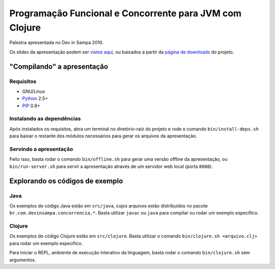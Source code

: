 Programação Funcional e Concorrente para JVM com Clojure
========================================================

Palestra apresentada no Dev in Sampa 2010.

Os slides da apresentação podem ser `vistos aqui`_, ou baixados a partir da
`página de downloads`_ do projeto.

"Compilando" a apresentação
---------------------------

Requisitos
``````````

* GNU/Linux
* `Python`_ 2.5+
* `PIP`_ 0.8+

Instalando as dependências
``````````````````````````

Após instalados os requisitos, abra um terminal no diretório-raíz do projeto
e rode o comando ``bin/install-deps.sh`` para baixar o restante dos módulos
necessários para gerar os arquivos da apresentação.

Servindo a apresentação
```````````````````````

Feito isso, basta rodar o comando ``bin/offline.sh`` para gerar uma versão
offline da apresentação, ou ``bin/run-server.sh`` para servir a apresentação
através de um servidor web local (porta ``8080``).

Explorando os códigos de exemplo
--------------------------------

Java
````

Os exemplos de código Java estão em ``src/java``, cujos arquivos estão
distribuídos no pacote ``br.com.devinsampa.concorrencia.*``. Basta utilizar
``javac`` ou ``java`` para compilar ou rodar um exemplo específico.

Clojure
```````

Os exemplos de código Clojure estão em ``src/clojure``. Basta utilizar o
comando ``bin/clojure.sh <arquivo.clj>`` para rodar um exemplo específico.

Para iniciar o REPL, ambiente de execução interativo da linguagem, basta rodar
o comando ``bin/clojure.sh`` sem argumentos.

.. _vistos aqui: http://danielfm.github.com/clojure-devinsampa/
.. _página de downloads: http://github.com/danielfm/clojure-devinsampa/downloads
.. _Python: http://python.org
.. _PIP: http://pip.openplans.org
